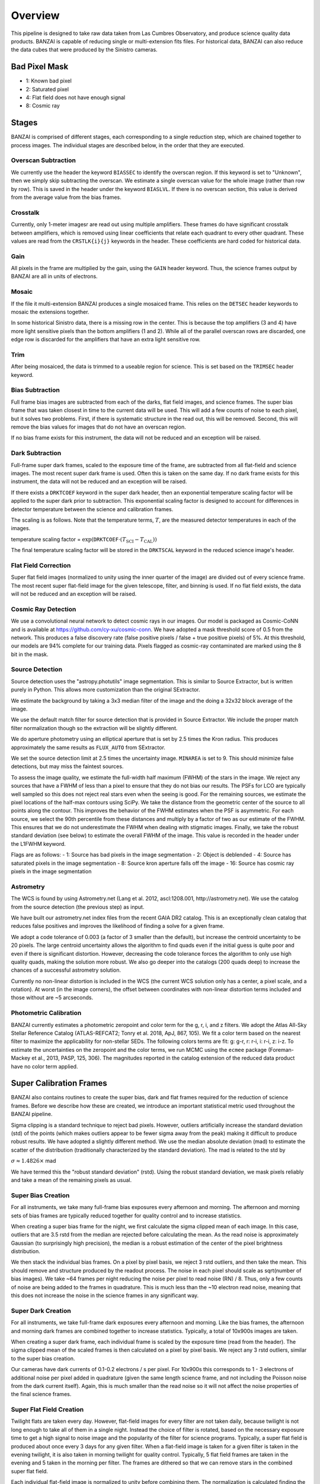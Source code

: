 ********
Overview
********

This pipeline is designed to take raw data taken from Las Cumbres Observatory,
and produce science quality data products. BANZAI is capable of reducing single or multi-extension
fits files. For historical data, BANZAI can also reduce the data cubes that were produced by the Sinistro cameras.

Bad Pixel Mask
--------------
- 1: Known bad pixel
- 2: Saturated pixel
- 4: Flat field does not have enough signal
- 8: Cosmic ray

Stages
------
BANZAI is comprised of different stages, each corresponding to a single reduction step, which are chained together
to process images. The individual stages are described below, in the order that they are executed.


Overscan Subtraction
====================
We currently use the header the keyword ``BIASSEC`` to identify the overscan region. If this keyword is set to
"Unknown", then we simply skip subtracting the overscan. We estimate a single overscan value for the whole image
(rather than row by row).
This is saved in the header under the keyword ``BIASLVL``. If there is no overscan section, this value is derived
from the average value from the bias frames.


Crosstalk
=========
Currently, only 1-meter imagesr are read out using multiple amplifiers. These frames do have significant
crosstalk between amplifiers, which is removed using linear coefficients that relate each
quadrant to every other quadrant. These values are read from the ``CRSTLK{i}{j}`` keywords in the header.
These coefficients are hard coded for historical data.


Gain
====
All pixels in the frame are multiplied by the gain, using the ``GAIN`` header keyword. Thus, the science
frames output by BANZAI are all in units of electrons.


Mosaic
======
If the file it multi-extension BANZAI produces a single mosaiced frame.
This relies on the ``DETSEC`` header keywords to mosaic the extensions together.

In some historical Sinistro data, there is a missing row in the center. This is because
the top amplifiers (3 and 4) have more light sensitive pixels than the bottom amplifiers (1 and 2).
While all of the parallel overscan rows are discarded, one edge row is discarded for the amplifiers
that have an extra light sensitive row.


Trim
====
After being mosaiced, the data is trimmed to a useable region for science. This is set
based on the ``TRIMSEC`` header keyword.


Bias Subtraction
================
Full frame bias images are subtracted from each of the darks, flat field images, and science frames.
The super bias frame that was taken closest in time to the current data will be used.
This will add a few counts of noise to each pixel, but it solves two problems. First, if there is systematic
structure in the read out, this will be removed. Second, this will remove the bias values for images
that do not have an overscan region.

If no bias frame exists for this instrument, the data will not be reduced and an exception will be
raised.


Dark Subtraction
================
Full-frame super dark frames, scaled to the exposure time of the frame,
are subtracted from all flat-field and science images. The most recent
super dark frame is used. Often this is taken on the same day. If no dark frame exists for this
instrument, the data will not be reduced and an exception will be raised.

If there exists a ``DRKTCOEF`` keyword in the super dark header, then an exponential temperature scaling factor
will be applied to the super dark prior to subtraction. This exponential scaling factor is designed to account for
differences in detector temperature between the science and calibration frames.

The scaling is as follows. Note that the temperature terms, :math:`T`, are the measured detector temperatures in each of the images.

temperature scaling factor = :math:`\exp(\texttt{DRKTCOEF} \cdot (T_{\mathrm{SCI}} - T_{\mathrm{CAL}}))`

The final temperature scaling factor will be stored in the ``DRKTSCAL`` keyword in the reduced science image's header.


Flat Field Correction
=====================
Super flat field images (normalized to unity using the inner quarter of the image)
are divided out of every science frame. The most recent
super flat-field image for the given telescope, filter, and binning is used. If no flat field exists,
the data will not be reduced and an exception will be raised.

Cosmic Ray Detection
====================
We use a convolutional neural network to detect cosmic rays in our images. Our model is packaged as Cosmic-CoNN
and is available at https://github.com/cy-xu/cosmic-conn. We have adopted a mask threshold score of 0.5 from the network.
This produces a false discovery rate (false positive pixels / false + true positive pixels) of 5%. At this threshold,
our models are 94% complete for our training data. Pixels flagged as cosmic-ray contaminated are marked using the
8 bit in the mask.

Source Detection
================
Source detection uses the "astropy.photutils" image segmentation.
This is similar to Source Extractor, but is written purely in Python. This allows more customization than the original SExtractor.

We estimate the background by taking a 3x3 median filter of the image and the doing a 32x32 block
average of the image.

We use the default match filter for source detection that is provided in Source Extractor. We include the proper match filter normalization though so the extraction will be slightly different.

We do aperture photometry using an elliptical aperture that is set by 2.5 times the Kron radius. This
produces approximately the same results as ``FLUX_AUTO`` from SExtractor.

We set the source detection limit at 2.5 times the uncertainty image. ``MINAREA`` is set to 9. This should minimize false detections, but may miss the faintest sources.

To assess the image quality, we estimate the full-width half maximum (FWHM) of the stars in the image. We reject any
sources that have a FWHM of less than a pixel to ensure that they do not bias our results. The PSFs for LCO are
typically well sampled so this does not reject real stars even when the seeing is good. For the remaining sources,
we estimate the pixel locations of the half-max contours using SciPy. We take the distance from the geometric center
of the source to all points along the contour. This improves the behavior of the FWHM estimates when the PSF is
asymmetric. For each source, we select the 90th percentile from these distances and multiply by a factor of two as our
estimate of the FWHM. This ensures that we do not underestimate the FWHM when dealing with stigmatic images. Finally,
we take the robust standard deviation (see below) to estimate the overall FWHM of the image. This value is recorded
in the header under the L1FWHM keyword.

Flags are as follows:
- 1: Source has bad pixels in the image segmentation
- 2: Object is deblended
- 4: Source has saturated pixels in the image segmentation
- 8: Source kron aperture falls off the image
- 16: Source has cosmic ray pixels in the image segmentation


Astrometry
==========
The WCS is found by using Astrometry.net (Lang et al. 2012, ascl:1208.001, http://astrometry.net).
We use the catalog from the source detection (the previous step) as input.

We have built our astrometry.net index files from the recent GAIA DR2 catalog. This is an exceptionally clean
catalog that reduces false positives and improves the likelihood of finding a solve for a given frame.

We adopt a code tolerance of 0.003 (a factor of 3 smaller than the default), but increase the centroid
uncertainty to be 20 pixels. The large centroid uncertainty allows the algorithm to find quads even
if the initial guess is quite poor and even if there is significant distortion. However, decreasing
the code tolerance forces the algorithm to only use high quality quads, making the solution more
robust. We also go deeper into the catalogs (200 quads deep) to increase the chances of a successful
astrometry solution.

Currently no non-linear distortion is included in the WCS (the current WCS solution only has a center,
a pixel scale, and a rotation). At worst (in the image corners), the offset between
coordinates with non-linear distortion terms included and those without are ~5 arcseconds.


Photometric Calibration
=======================
BANZAI currently estimates a photometric zeropoint and color term for the g, r, i, and z filters. We adopt the Atlas
All-Sky Stellar Reference Catalog (ATLAS-REFCAT2; Tonry et al. 2018, ApJ, 867, 105). We fit a color term based on the
nearest filter to maximize the applicability for non-stellar SEDs. The following colors terms are fit: g: g-r,
r: r-i, i: r-i, z: i-z. To estimate the uncertainties on the zeropoint and the color terms, we run MCMC using the
``ecmee`` package (Foreman-Mackey et al., 2013, PASP, 125, 306). The magnitudes reported in the catalog extension of the
reduced data product have no color term applied.


Super Calibration Frames
-------------------------
BANZAI also contains routines to create the super bias, dark and flat frames required for the reduction of
science frames.  Before we describe how these are created, we introduce an important statistical metric used
throughout the BANZAI pipeline.

Sigma clipping is a standard technique to reject bad pixels. However, outliers artificially increase the standard
deviation (std) of the points (which makes outliers appear to be fewer sigma away from the peak) making it difficult to
produce robust results. We have adopted a slightly different method. We use the median absolute deviation (mad) to
estimate the scatter of the distribution (traditionally characterized by the standard deviation). The mad is related to the
std by

:math:`\sigma\approx 1.4826 \times` mad

We have termed this the "robust standard deviation" (rstd). Using the robust standard deviation, we mask pixels reliably and
take a mean of the remaining pixels as usual.


Super Bias Creation
====================
For all instruments, we take many full-frame bias exposures every afternoon and morning. The afternoon and morning sets
of bias frames are typically reduced together for quality control and to increase statistics.

When creating a super bias frame for the night, we first calculate the sigma clipped mean of each image.
In this case, outliers that are 3.5 rstd from the median are rejected before calculating the mean. As
the read noise is approximately Gaussian (to surprisingly high precision), the median is a robust estimation
of the center of the pixel brightness distribution.

We then stack the individual bias frames. On a pixel by pixel basis, we reject 3 rstd outliers, and then
take the mean. This should remove and structure produced by the readout process. The noise
in each pixel should scale as sqrt(number of bias images). We take ~64 frames per night reducing the
noise per pixel to read noise (RN) / 8. Thus, only a few counts of noise are being added to the frames in quadrature.
This is much less than the ~10 electron read noise, meaning that this does not increase the noise in the science
frames in any significant way.


Super Dark Creation
====================
For all instruments, we take full-frame dark exposures every afternoon and morning. Like the bias frames,
the afternoon and morning dark frames are combined together to increase statistics. Typically, a
total of 10x900s images are taken.

When creating a super dark frame, each individual frame is scaled by the exposure time (read from the
header). The sigma clipped mean of the scaled frames is then calculated on a pixel by pixel basis.
We reject any 3 rstd outliers, similar to the super bias creation.

Our cameras have dark currents of 0.1-0.2 electrons / s per pixel. For 10x900s this corresponds to
1 - 3 electrons of additional noise per pixel added in quadrature (given the same length science frame,
and not including the Poisson noise from the dark current itself). Again, this is much smaller than the
read noise so it will not affect the noise properties of the final science frames.


Super Flat Field Creation
==========================
Twilight flats are taken every day. However, flat-field images for every filter are not taken daily,
because twilight is not long enough to take all of them in a single night. Instead the choice of filter is rotated,
based on the necessary exposure time to get a high signal to noise image and the popularity of the
filter for science programs. Typically, a super flat field is produced about once every 3 days for any
given filter. When a flat-field image is taken for a given filter is taken in the evening twilight,
it is also taken in morning twilight for quality control. Typically, 5 flat field frames are taken
in the evening and 5 taken in the morning per filter. The frames are dithered so that we can remove
stars in the combined super flat field.

Each individual flat-field image is normalized to unity before combining them.
The normalization is calculated finding the robust sigma clipped mean (3.5 rstd outliers are rejected) of
the central region of the image. For the central region, we choose the central 25% of the field (the region
has dimensions that are half of the full image).

The flat-field frames are then stacked using a sigma clipped mean, similar to the super bias and
dark frames. We again choose to reject 3 rstd outliers.


Quality Control
---------------


Header Checker
==============
The header sanity test first checks if any of the following principal FITS
header keywords are either missing or set to ``'N/A'``:
``RA``, ``DEC``, ``CAT-RA``, ``CAT-DEC``,
``OFST-RA``, ``OFST-DEC``, ``TPT-RA``,
``TPT-DEC``, ``PM-RA``, ``PM-DEC``,
``CRVAL1``, ``CRVAL2``, ``CRPIX1``,
``CRPIX2``, and ``EXPTIME``.

This routine then verifies that the RA value (``CRVAL1``) is between 0 and 360
and that the declination value (``CRVAL2``) is between -90 and 90.

Finally, the header checker ensures that exposure time value (``EXPTIME``) is greater than 0.
Note that this final test is not performed on bias frames, which can sometimes have negative
exposure time values.


Thousands Test
==============
There is a known issue with the Sinistro cameras where a large fraction of pixels report values of exactly 1000.
This test measures the fraction of 1000-valued pixels in each Sininstro frame, and if this fraction is above
20%, the frame is rejected.


Saturation Test
===============
A pixel is considered saturated if its values is greater than the ``SATURATE`` header kewyword.
This test measures the fraction of saturated pixels in each Sininstro frame, and if this fraction is above
5%, the frame is rejected.


Pattern Noise Detector
======================
Occasionally, if a camera is failing, it may exhibit highly structured electrical pattern noise. Although this
is not a common occurrence, it is still desirable to detect the issue as soon as possible.

This algorithm computes a power array by taking the fourier transform of the full image, then taking the median of
the absolute values along the vertical axis. Next, the SNR is computed as:

SNR = [power - median(power)] / MAD(power)

The method than searches for groups of 3 or more adjacent pixels that have an SNR above 15. If more than 1% of
all pixels are in these groups, then the frame is considered to have pattern noise.

Pointing Test
=============
This test computes the offset between the requested RA and declination from the header
(given by either ``OFST-RA`` and ``OFST-DEC``, or ``CAT-RA`` and ``CAT-DEC``)
with the actual RA and declination of the observation (``CRVAL1`` and ``CRVAL2``).
The test is considered failed if the offset is above 300", and a warning is provided if it is above 30".


Super Calibration Comparison
=============================

When a calibration frame is processed by BANZAI, it can be compared to the temporally nearest
previous super to check
for significant variations, which can serve as an alert for e.g. major issues with the camera.
Since this check also discards frames found to deviate significantly,
it prevents the creation of bad super frames that can cause
problems as they are propagated through the pipeline and used for the reduction of science data.

The algorithm works as follows.  After some preprocessing that depends on the calibration type,
the SNR at each pixel is computed as:

SNR = (individual_frame - master_frame) / noise

where the noise also depends on the type of calibration.
The individual frame fails the comparison test if more than 5% of pixels have an SNR greater than 6.

The individual frame preprocessing steps and noise parameters for the different calibration types are listed below:

- bias:

  - preprocessing: bias level subtraction
  - noise = RN (read noise, from header keyword ``RDNOISE``)

- dark:

  - preprocessing: bias subtraction, normalization by exposure time
  - noise = sqrt( RN\^2 + PN\^2) / exptime, where PN is the poisson noise, computed using the
    square root of the image counts prior to normalization

- skyflat:

  - preprocessing: bias and dark subtraction, normalization by the sigma clipped mean of image
  - noise = sqrt( RN\^2 + PN\^2) / normalization
